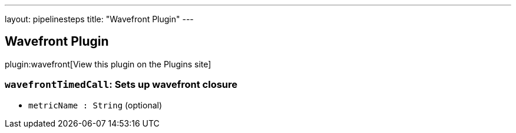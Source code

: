 ---
layout: pipelinesteps
title: "Wavefront Plugin"
---

:notitle:
:description:
:author:
:email: jenkinsci-users@googlegroups.com
:sectanchors:
:toc: left
:compat-mode!:

== Wavefront Plugin

plugin:wavefront[View this plugin on the Plugins site]

=== `wavefrontTimedCall`: Sets up wavefront closure
++++
<ul><li><code>metricName : String</code> (optional)
</li>
</ul>


++++
